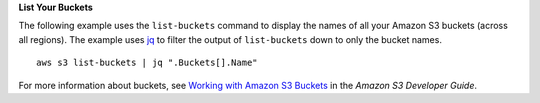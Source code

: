 **List Your Buckets**

The following example uses the ``list-buckets`` command to display the names of all your Amazon S3 buckets (across all regions).
The example uses jq_ to filter the output of ``list-buckets`` down to only the bucket names.
::

  aws s3 list-buckets | jq ".Buckets[].Name"

For more information about buckets, see `Working with Amazon S3 Buckets`_ in the *Amazon S3 Developer Guide*.

.. _jq: http://stedolan.github.io/jq/
.. _Working with Amazon S3 Buckets: http://docs.aws.amazon.com/AmazonS3/latest/dev/UsingBucket.html
